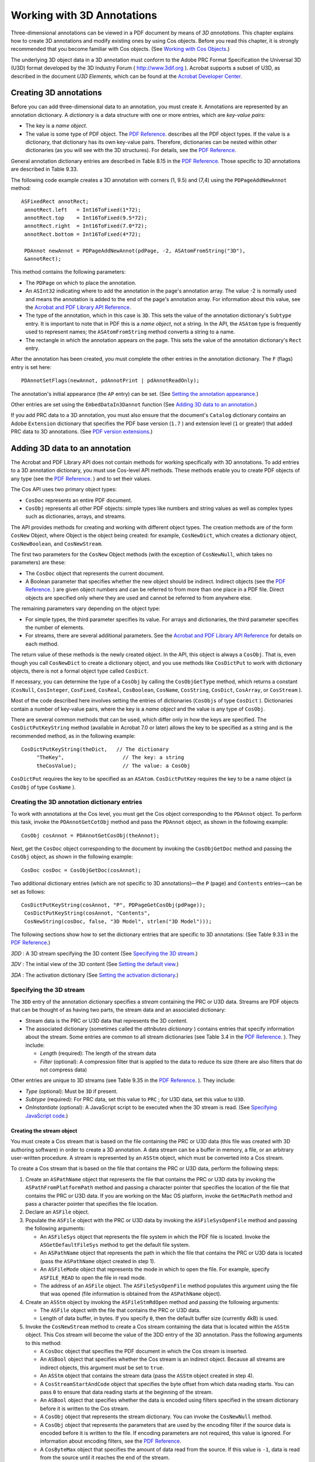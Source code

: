 ******************************************************
Working with 3D Annotations
******************************************************

Three-dimensional annotations can be viewed in a PDF document by means of *3D annotations*. This chapter explains how to create 3D annotations and modify existing ones by using Cos objects. Before you read this chapter, it is strongly recommended that you become familiar with Cos objects. (See `Working with Cos Objects <Plugins_Cos.html#50618418_86959>`__.)

The underlying 3D object data in a 3D annotation must conform to the Adobe PRC Format Specification the Universal 3D (U3D) format developed by the 3D Industry Forum ( http://www.3dif.org ). Acrobat supports a subset of U3D, as described in the document *U3D Elements*, which can be found at the `Acrobat Developer Center <http://www.adobe.com/go/acrobat_developer>`__.

Creating 3D annotations
=========================

Before you can add three-dimensional data to an annotation, you must create it. Annotations are represented by an annotation dictionary. A *dictionary* is a data structure with one or more entries, which are *key-value pairs:*

-  The key is a *name object*.
-  The value is some type of PDF object. The `PDF Reference <https://www.adobe.com/go/pdfreference>`__. describes all the PDF object types. If the value is a dictionary, that dictionary has its own key-value pairs. Therefore, dictionaries can be nested within other dictionaries (as you will see with the 3D structures). For details, see the `PDF Reference <https://www.adobe.com/go/pdfreference>`__.

General annotation dictionary entries are described in Table 8.15 in the `PDF Reference <https://www.adobe.com/go/pdfreference>`__. Those specific to 3D annotations are described in Table 9.33.

The following code example creates a 3D annotation with corners (1, 9.5) and (7,4) using the ``PDPageAddNewAnnot`` method:

::

    ASFixedRect annotRect;
     annotRect.left   = Int16ToFixed(1*72); 
     annotRect.top    = Int16ToFixed(9.5*72);     
     annotRect.right  = Int16ToFixed(7.0*72);
     annotRect.bottom = Int16ToFixed(4*72); 
     
     PDAnnot newAnnot = PDPageAddNewAnnot(pdPage, -2, ASAtomFromString("3D"),
     &annotRect);

This method contains the following parameters:

-  The ``PDPage`` on which to place the annotation.
-  An ``ASInt32`` indicating where to add the annotation in the page's annotation array. The value -2 is normally used and means the annotation is added to the end of the page's annotation array. For information about this value, see the `Acrobat and PDF Library API Reference <https://www.adobe.com/go/apireference>`__.
-  The type of the annotation, which in this case is ``3D``. This sets the value of the annotation dictionary's ``Subtype`` entry. It is important to note that in PDF this is a *name object*, not a string. In the API, the ``ASAtom`` type is frequently used to represent names; the ``ASAtomFromString`` method converts a string to a name.
-  The rectangle in which the annotation appears on the page. This sets the value of the annotation dictionary's ``Rect`` entry.

After the annotation has been created, you must complete the other entries in the annotation dictionary. The ``F`` (flags) entry is set here:

::

    PDAnnotSetFlags(newAnnot, pdAnnotPrint | pdAnnotReadOnly);

The annotation's initial appearance (the ``AP`` entry) can be set. (See `Setting the annotation appearance <Plugins_3D_samples.html#50618421_59797>`__.)

Other entries are set using the ``EmbedDataIn3Dannot`` function (See `Adding 3D data to an annotation <Plugins_3D_samples.html#50618421_21047>`__.)

If you add PRC data to a 3D annotation, you must also ensure that the document's ``Catalog`` dictionary contains an Adobe ``Extension`` dictionary that specifies the PDF base version (``1.7`` ) and extension level (``1`` or greater) that added PRC data to 3D annotations. (See `PDF version extensions <Plugins_Documents.html#50618416_53916>`__.)

Adding 3D data to an annotation
===============================

The Acrobat and PDF Library API does not contain methods for working specifically with 3D annotations. To add entries to a 3D annotation dictionary, you must use Cos-level API methods. These methods enable you to create PDF objects of any type (see the `PDF Reference <https://www.adobe.com/go/pdfreference>`__. ) and to set their values.

The Cos API uses two primary object types:

-  ``CosDoc`` represents an entire PDF document.
-  ``CosObj`` represents all other PDF objects: simple types like numbers and string values as well as complex types such as dictionaries, arrays, and streams.

The API provides methods for creating and working with different object types. The creation methods are of the form ``CosNew`` Object, where Object is the object being created: for example, ``CosNewDict``, which creates a dictionary object, ``CosNewBoolean``, and ``CosNewStream``.

The first two parameters for the ``CosNew`` Object methods (with the exception of ``CosNewNull``, which takes no parameters) are these:

-  The ``CosDoc`` object that represents the current document.
-  A Boolean parameter that specifies whether the new object should be indirect. Indirect objects (see the `PDF Reference <https://www.adobe.com/go/pdfreference>`__. ) are given object numbers and can be referred to from more than one place in a PDF file. Direct objects are specified only where they are used and cannot be referred to from anywhere else.

The remaining parameters vary depending on the object type:

-  For simple types, the third parameter specifies its value. For arrays and dictionaries, the third parameter specifies the number of elements.
-  For streams, there are several additional parameters. See the `Acrobat and PDF Library API Reference <https://www.adobe.com/go/apireference>`__ for details on each method.

The return value of these methods is the newly created object. In the API, this object is always a ``CosObj``. That is, even though you call ``CosNewDict`` to create a dictionary object, and you use methods like ``CosDictPut`` to work with dictionary objects, there is not a formal object type called ``CosDict``.

If necessary, you can determine the type of a ``CosObj`` by calling the ``CosObjGetType`` method, which returns a constant (``CosNull``, ``CosInteger``, ``CosFixed``, ``CosReal``, ``CosBoolean``, ``CosName``, ``CosString``, ``CosDict``, ``CosArray``, or ``CosStream`` ).

Most of the code described here involves setting the entries of dictionaries (``CosObjs`` of type ``CosDict`` ). Dictionaries contain a number of key-value pairs, where the key is a *name object* and the value is any type of ``CosObj``.

There are several common methods that can be used, which differ only in how the keys are specified. The ``CosDictPutKeyString`` method (available in Acrobat 7.0 or later) allows the key to be specified as a string and is the recommended method, as in the following example:

::

    CosDictPutKeyString(theDict,   // The dictionary
         "TheKey",                   // The key: a string
         theCosValue);               // The value: a CosObj

``CosDictPut`` requires the key to be specified as an ``ASAtom``. ``CosDictPutKey`` requires the key to be a name object (a ``CosObj`` of type ``CosName`` ).

Creating the 3D annotation dictionary entries
---------------------------------------------

To work with annotations at the Cos level, you must get the Cos object corresponding to the ``PDAnnot`` object. To perform this task, invoke the ``PDAnnotGetCotObj`` method and pass the ``PDAnnot`` object, as shown in the following example:

::

    CosObj cosAnnot = PDAnnotGetCosObj(theAnnot);

Next, get the ``CosDoc`` object corresponding to the document by invoking the ``CosObjGetDoc`` method and passing the ``CosObj`` object, as shown in the following example:

::

    CosDoc cosDoc = CosObjGetDoc(cosAnnot);

Two additional dictionary entries (which are not specific to 3D annotations)—the ``P`` (page) and ``Contents`` entries—can be set as follows:

::

    CosDictPutKeyString(cosAnnot, "P", PDPageGetCosObj(pdPage));
     CosDictPutKeyString(cosAnnot, "Contents", 
     CosNewString(cosDoc, false, "3D Model", strlen("3D Model")));

The following sections show how to set the dictionary entries that are specific to 3D annotations: (See Table 9.33 in the `PDF Reference <https://www.adobe.com/go/pdfreference>`__.)

*3DD* : A 3D stream specifying the 3D content (See `Specifying the 3D stream <Plugins_3D_samples.html#50618421_14693>`__.)

*3DV* : The initial view of the 3D content (See `Setting the default view <Plugins_3D_samples.html#50618421_69581>`__.)

*3DA* : The activation dictionary (See `Setting the activation dictionary <Plugins_3D_samples.html#50618421_16449>`__.)

Specifying the 3D stream
------------------------

The ``3DD`` entry of the annotation dictionary specifies a *stream* containing the PRC or U3D data. Streams are PDF objects that can be thought of as having two parts, the stream data and an associated dictionary:

-  Stream data is the PRC or U3D data that represents the 3D content.
-  The associated dictionary (sometimes called the *attributes dictionary* ) contains entries that specify information about the stream. Some entries are common to all stream dictionaries (see Table 3.4 in the `PDF Reference <https://www.adobe.com/go/pdfreference>`__. ). They include:

   -   *Length* (required): The length of the stream data
   -   *Filter* (optional): A compression filter that is applied to the data to reduce its size (there are also filters that do not compress data)

Other entries are unique to 3D streams (see Table 9.35 in the `PDF Reference <https://www.adobe.com/go/pdfreference>`__. ). They include:

-   *Type* (optional): Must be ``3D`` if present.
-   *Subtype* (required): For PRC data, set this value to ``PRC`` ; for U3D data, set this value to ``U3D``.
-   *OnInstantiate* (optional): A JavaScript script to be executed when the 3D stream is read. (See `Specifying JavaScript code <Plugins_3D_samples.html#50618421_12859>`__.)

Creating the stream object
~~~~~~~~~~~~~~~~~~~~~~~~~~

You must create a Cos stream that is based on the file containing the PRC or U3D data (this file was created with 3D authoring software) in order to create a 3D annotation. A data stream can be a buffer in memory, a file, or an arbitrary user-written procedure. A stream is represented by an ``ASStm`` object, which must be converted into a Cos stream.

To create a Cos stream that is based on the file that contains the PRC or U3D data, perform the following steps:

#. Create an ``ASPathName`` object that represents the file that contains the PRC or U3D data by invoking the ``ASPathFromPlatformPath`` method and passing a character pointer that specifies the location of the file that contains the PRC or U3D data. If you are working on the Mac OS platform, invoke the ``GetMacPath`` method and pass a character pointer that specifies the file location.
#. Declare an ``ASFile`` object.
#. Populate the ``ASFile`` object with the PRC or U3D data by invoking the ``ASFileSysOpenFile`` method and passing the following arguments:

   -  An ``ASFileSys`` object that represents the file system in which the PDF file is located. Invoke the ``ASGetDefaultFileSys`` method to get the default file system.
   -  An ``ASPathName`` object that represents the path in which the file that contains the PRC or U3D data is located (pass the ``ASPathName`` object created in step 1).
   -  An ``ASFileMode`` object that represents the mode in which to open the file. For example, specify ``ASFILE_READ`` to open the file in read mode.
   -  The address of an ``ASFile`` object. The ``ASFileSysOpenFile`` method populates this argument using the file that was opened (file information is obtained from the ``ASPathName`` object).

#. Create an ``ASStm`` object by invoking the ``ASFileStmRdOpen`` method and passing the following arguments:

   -  The ``ASFile`` object with the file that contains the PRC or U3D data.
   -  Length of data buffer, in bytes. If you specify ``0``, then the default buffer size (currently 4kB) is used.

#. Invoke the ``CosNewStream`` method to create a Cos stream containing the data that is located within the ``ASStm`` object. This Cos stream will become the value of the 3DD entry of the 3D annotation. Pass the following arguments to this method:

   -  A ``CosDoc`` object that specifies the PDF document in which the Cos stream is inserted.
   -  An ``ASBool`` object that specifies whether the Cos stream is an indirect object. Because all streams are indirect objects, this argument must be set to ``true``.
   -  An ``ASStm`` object that contains the stream data (pass the ``ASStm`` object created in step 4).
   -  A ``CosStreamStartAndCode`` object that specifies the byte offset from which data reading starts. You can pass ``0`` to ensure that data reading starts at the beginning of the stream.
   -  An ``ASBool`` object that specifies whether the data is encoded using filters specified in the stream dictionary before it is written to the Cos stream.
   -  A ``CosObj`` object that represents the stream dictionary. You can invoke the ``CosNewNull`` method.
   -  A ``CosObj`` object that represents the parameters that are used by the encoding filter if the source data is encoded before it is written to the file. If encoding parameters are not required, this value is ignored. For information about encoding filters, see the `PDF Reference <https://www.adobe.com/go/pdfreference>`__.
   -  A ``CosByteMax`` object that specifies the amount of data read from the source. If this value is ``-1``, data is read from the source until it reaches the end of the stream.

The ``CosNewStream`` method returns a ``CosObj`` object that represents the Cos stream. The following code example creates a Cos stream.

   //Create an ASPathName that specifies the location of the.U3D file

   //u3dFileName is a character pointer that specifies the path to this file

::

    ASPathName u3DPathName =  ASPathFromPlatformPath((void*) u3dFileName);
     

   //Create an ASFile object and populate it

::

    ASFile asFile = NULL;
     ASInt32 err = ASFileSysOpenFile(ASGetDefaultFileSys(), u3DPathName,     ASFILE_READ, &asFile);
     ASFileSysReleasePath (ASGetDefaultFileSys(), u3DPathName);
     
     if (asFile == NULL)
         AVAlertNote("Error opening 3D data file.");
   

   //Read data stream from the file

::

    ASStm fileStm = ASFileStmRdOpen(asFile, 0);
     if (fileStm == NULL)
         AVAlertNote("Empty 3D data stream.");
         

   //Create a new Cos stream and set it under 3DD key in the annot dictionary

::

    CosObj stm3D = CosNewStream(cosDoc, true, fileStm, 0, false, CosNewNull(),
     CosNewNull(), -1);

Adding the Cos stream to the annotation dictionary
~~~~~~~~~~~~~~~~~~~~~~~~~~~~~~~~~~~~~~~~~~~~~~~~~~

After you create a a ``CosObj`` object that represents the Cos stream, invoke the ``CosDictPutKeyString`` method to add the Cos stream as the value of the ``3DD`` entry of the annotation dictionary:

::

    CosDictPutKeyString(cosAnnot,   // The annotation dictionary
         "3DD",                       // The key
         stm3D);                      // The CosObj object used as the 
   value

Creating the attributes dictionary
~~~~~~~~~~~~~~~~~~~~~~~~~~~~~~~~~~

Complete the entries in the 3D stream dictionary. The ``CosStreamDict`` method obtains the Cos dictionary associated with the stream:

::

    CosObj attrObj = CosStreamDict(stm3D);

Next, entries can be added to the dictionary. The ``Type`` and ``Subtype`` entries both take name objects as values. Therefore, strings specified in the code must be explicitly converted to names:

   //Set the stream's dictionary

::

    CosDictPutKeyString(attrObj, "Subtype", CosNewName(cosDoc, false,
     ASAtomFromString("U3D")));
     CosDictPutKeyString(attrObj, "Type", CosNewNameFromString(cosDoc, false,
     "3D"));

Specifying JavaScript code
~~~~~~~~~~~~~~~~~~~~~~~~~~

You can create JavaScript that manipulates the 3D annotation. JavaScript is optional and if you do not specify it, then the 3D annotation is still inserted into the PDF document; however, it remains a static graphic. For information about creating JavaScript that manipulates 3D annotations, see the *JavaScript for Acrobat 3D Annotations API Reference*.

The following code example creates an ``ASFile`` object and populates it with the JavaScript file. The ``JsFileName`` variable is a character pointer that specifies the location of the JavaScript file.

   //Create a char pointer that specifies the location of the JavaScript file

::

    char*JsFileName = "C:3DJavaScript.js"
   

   //Declare an ASFile object that will reference the JavaScript file

::

    ASFile jsFile = NULL;
   

   //Create an ASPathName object based on the JavaScript file

::

    ASPathName JsPathName =  ASPathFromPlatformPath((void*) JsFileName);
   

   //Populate the ASFile object

::

    if(JsPathName)
         ASInt32 err1 = ASFileSysOpenFile(ASGetDefaultFileSys(), JsPathName,
         ASFILE_READ, &jsFile);

Next, the data from the file is read into a stream:

::

    ASStm JsFileStm = ASFileStmRdOpen(jsFile, 0);

In the following code, an entry is added to the stream dictionary in the process of creating the stream, rather than afterwards as in the previous code. First, the ``CosNewDict`` method is used to create a new dictionary:

::

    CosObj dictJsStm = CosNewDict(cosDoc, false, 1);

This method requires three parameters:

-  The document in which the dictionary is used.
-  A Boolean value that specifies whether the dictionary should be an indirect object. All stream dictionaries must be direct; hence the value of this parameter is ``false``.
-  A hint for the number of entries in the dictionary (however, dictionaries grow dynamically as needed).

Next, the value of the ``Filter`` entry is set to ``FlateDecode`` using the ``CosDictPutKeyString`` method. This means that the stream will be compressed using Flate (ZIP) compression.

::

    CosDictPutKeyString(dictJsStm, "Filter", 
         CosNewNameFromString(cosDoc, false, "FlateDecode"));

Next, the Cos stream is created, using the stream data and attributes dictionary already created:

::

    stm3Djscode = CosNewStream(cosDoc, true, 
         JsFileStm,    //The stream
         0, true, 
         dictJsStm,   // The stream dictionary
         CosNewNull(), -1);

Set it as the value of the ``OnInstantiate`` entry of the 3D stream dictionary. The following code example specifies a JavaScript script as the value of the ``OnInstantiate`` entry of the 3D stream dictionary.

::

    CosDictPutKeyString(attrObj, "OnInstantiate", stm3Djscode);

Then some cleanup is done:

::

    ASFileSysReleasePath (ASGetDefaultFileSys(), JsPathName);
     ASStmClose(JsFileStm);

Setting the default view
------------------------

A 3D *view* specifies parameters such as position, orientation, and projection style, which are applied to the *virtual camera* associated with the 3D annotation (see section 9.5.3 in the `PDF Reference <https://www.adobe.com/go/pdfreference>`__. ). The *default view* is the view that is chosen when the annotation is activated.

3D data typically contains a default initial view. This view is used by default if not otherwise specified. In addition, views can be specified by the entries in a view dictionary.

The ``VA`` entry in the 3D stream dictionary is an array of view dictionaries. One of the views can be chosen as the default by means of the ``3DV`` entry in the 3D annotation dictionary or the ``DV`` entry in a 3D stream dictionary.

The following code creates a view dictionary and specifies its entries. The code assumes the Cos objects ``cosAnnot`` for the annotation and ``cosDoc`` for the document have already been obtained. First, a view dictionary is created by invoking the ``CosNewDict`` method:

::

    CosObj cosView = CosNewDict (cosDoc, true, 8);

Next, the code sets the following entries: (See Table 9.39 in the `PDF Reference <https://www.adobe.com/go/pdfreference>`__. for more detailed information.)

*Type* (optional): If present, must be the name ``3DView``.

*XN* (required): The name of the view, a string that can be displayed in the user interface.

*IN* (optional): The internal name of the view, a string that can be used to refer to the view from other objects, such as in JavaScript code.

*C2W* (optional): A transformation matrix specifying the camera position. To use this, it is also necessary to set the value of the ``MS`` entry to ``M``.

*CO* (optional): A number indicating the distance to the center of orbit for this view.

The following code creates an array of type ``double`` and specifies values for views:

::

    char* externalViewName = "Default View";
     char* internalViewName = "Sample3dView";
     
     double gMatrixVals[12] = 
         {1.0, 0.0, 0.0, 0.0, 0.0000000000000000612303, -1.0, 
         0.0, 1.0, 0.0000000000000000612303, 82.9517, -883.324, 115.166};
     float gCOvalue = (float) 725.305;

Now the values of the dictionary entries are set:

::

    CosDictPutKeyString(cosView, "Type", 
         CosNewNameFromString(cosDoc, false,"3DView"));
     
     CosDictPutKeyString(cosView, "XN", CosNewString(cosDoc, false, 
         externalViewName, strlen(externalViewName))); 
     
     CosDictPutKeyString(cosView, "IN", CosNewString(cosDoc, false, 
         internalViewName, strlen(internalViewName))); 
     
     CosDictPutKeyString(cosView, "MS", 
         CosNewNameFromString(cosDoc, false, "M"));
   
     CosDictPutKeyString(cosView, "CO", CosNewFixed(cosDoc, false,
         FloatToASFixed(gCOvalue)));

Here the ``C2W`` matrix is populated with the appropriate values:

::

    CosObj matrixArray = CosNewArray(cosDoc, false, 12);
         for(int i=0; i<12; i++) 
             CosArrayPut(matrixArray, i, 
                 CosNewFloat(cosDoc, false, (float) gMatrixVals[i]));
     CosDictPutKeyString(cosView, "C2W", matrixArray);

Last, the dictionary is set as the value of the ``3DV`` key in the annotation dictionary:

::

    CosDictPutKeyString(cosAnnot, "3DV", cosView);

Setting the annotation appearance
---------------------------------

You may optionally provide a *poster* as the initial appearance of the annotation. The poster may be an image or other graphic content that is in a file or in memory. It must be converted to a PDF *form XObject* to be used as the annotation appearance (see section 4.9 of the `PDF Reference <https://www.adobe.com/go/pdfreference>`__. ).

The ``AP`` entry of the annotation dictionary specifies an *appearance dictionary.* This dictionary contains one or more *appearance streams* (see section 8.4.4 of the `PDF Reference <https://www.adobe.com/go/pdfreference>`__. ) that are PDF content streams (form XObjects) rendered inside the annotation rectangle.

For 3D annotations, the appearance stream is used in the following situations:

-  To provide an annotation appearance for PDF viewers that do not support 3D.
-  To provide an initial appearance for the annotation prior to activation. The settings in the activation dictionary determine whether this appearance is ever displayed.

There are several ways to get the poster. The function described below, ``GetFormXObjectFromFile``, illustrates one method. The appearance is generated from a separate PDF file containing an image or other content. You call this function as follows:

::

    CosObj formXObject = GetFormXObjectFromFile
         (gsPosterFilePath, //The external file
         pdDoc);

The function returns a Cos object, ``formXObject``, which is the form XObject to be used as the appearance.

::

    CosObj cosAnnot = PDAnnotGetCosObj(newAnnot);
     CosDoc cosDoc = CosObjGetDoc(cosAnnot);

Then you create the appearance dictionary:

::

    CosObj apprDict = CosNewDict(cosDoc, false, 1);

and set its ``N`` (normal) entry to the appearance stream obtained above.

::

    CosDictPutKeyString(apprDict, "N", formXObject);
     CosDictPutKeyString(cosAnnot, "AP", apprDict);

The following is the ``GetFormXObjectFromFile`` function:

::

    CosObj GetFormXObjectFromFile
         (char* pdfImageFilePath, //Path of image PDF file
         PDDoc TargetPdDoc)          // The current document
     {
     PDDoc posterPDFDoc = NULL;                  //Initialization code
     PDPage pdPageImage = NULL;
     ASPathName asPathName; 
     CosObj contentFormXObject = CosNewNull();
     CosObj formXObject = CosNewNull();

First, the PDF file containing the image is opened:

::

    if(strlen(pdfImageFilePath) > 0 ) {
         char sPathFlag[16] = "Cstring";
     #ifdef MAC_PLATFORM
     if (!strchr(pdfImageFilePath,(int)':'))
         strcpy (sPathFlag, "POSIXPath");
     #endif
     
     asPathName = ASFileSysCreatePathName (ASGetDefaultFileSys(),
         ASAtomFromString(sPathFlag), pdfImageFilePath, 0);

The content to be used is expected to be on the first page of the PDF file. The ``PDDocAcquirePage`` method returns a ``PDPage`` object for the first page.

::

    pdPageImage = PDDocAcquirePage(posterPDFDoc, 0);

The code then uses PDE-layer (PDFEdit) methods that work with the content streams on the PDF page. (See the *Overview* guide for more information on how these methods work.)

The ``PDPageAcquirePDEContent`` method returns a ``PDEContent`` object representing the page's contents. The first parameter is the ``PDPage`` and the second identifies the caller: for PDF Library, it is zero; for plugins, it should be the ``gExtensionID`` extension:

::

    PDEContent pdeContent = PDPageAcquirePDEContent (pdPageImage, 0);

The ``PDEContentGetAttrs`` method gets information about the content in a ``PDEContentAttrs`` structure:

::

    PDEContentAttrs pdeContentAttrs;
     PDEContentGetAttrs
         (pdeContent, &pdeContentAttrs, sizeof(pdeContentAttrs));
     
     CosObj contentResources = CosNewNull();
     CosDoc pdDocCos = PDDocGetCosDoc(posterPDFDoc);

The ``PDEContentToCosObj`` method converts the ``PDEContent`` to a form XObject Cos object.

::

    PDEContentToCosObj (pdeContent, 
         kPDEContentToForm,             // To Form XObject
         &pdeContentAttrs,              // PDEContentAttrsP
         sizeof(pdeContentAttrs),       // attrsSize,
         pdDocCos,                      // The CosDoc
         NULL,                          // PDEFilterArrayP
         &contentFormXObject,           // Resulting form Cos object
         &contentResources);            // Resulting resource Cos object 

The following are parameters to this method:

-  The ``PDEContent`` object.
-  A flag indicating what type of Cos object should be created; in this case, a form XObject.
-  The ``PDEContentAttrs`` structure containing information about the ``PDEContent``.
-  The size of the ``PDEContentAttrs`` structure.
-  The Cos document.
-  A pointer indicating which filters to use to encode the contents (in this case, null).
-  The resulting Cos object (in this case, the form XObject which is the variable ``contentFormXObject`` ).
-  The resulting Cos object representing the resources needed by the Cos object. These resources can include fonts and other items (see section 3.7.2 of the `PDF Reference <https://www.adobe.com/go/pdfreference>`__. ).

::

            
         if (!CosObjEqual(contentFormXObject, CosNewNull()) &&  
             !CosObjEqual(contentResources, CosNewNull())) {

The returned resources must be put into the form XObject's ``Resources`` dictionary:

::

    CosDictPutKeyString(contentFormXObject, "Resources", 
             contentResources);

The ``BBox`` entry of the form XObject is required and is set to the value of the page's media box:

::

        ASFixedRect boundingBox;  
         PDPageGetMediaBox(pdPageImage, &boundingBox);
         CosObj BBoxArray = CosNewArray(pdDocCos, 4, false);
         CosArrayPut(BBoxArray,0, CosNewInteger(pdDocCos, false,

       ASFixedRoundToInt16(boundingBox.left)));
         CosArrayPut(BBoxArray,1, CosNewInteger(pdDocCos, false,

       ASFixedRoundToInt16(boundingBox.bottom)));
         CosArrayPut(BBoxArray,2, CosNewInteger(pdDocCos, false,

       ASFixedRoundToInt16(boundingBox.right)));
         CosArrayPut(BBoxArray,3, CosNewInteger(pdDocCos, false,

       ASFixedRoundToInt16(boundingBox.top)));
         CosDictPutKeyString(contentFormXObject, "BBox", BBoxArray);
         // Set matrix key in form object 

The ``Matrix`` entry of the form XObject is set to the values obtained from the page by means of the ``PDPageGetDefaultMatrix`` method:

::

    ASFixedMatrix defaultMatrix;
     PDPageGetDefaultMatrix(pdPageImage, &defaultMatrix);
     CosObj MatrixArray = CosNewArray(pdDocCos, 6, false);
     CosArrayPut(MatrixArray,0, CosNewFixed(
         pdDocCos, false, defaultMatrix.a));
     CosArrayPut(MatrixArray,1, CosNewFixed
         (pdDocCos, false, defaultMatrix.b));
     CosArrayPut(MatrixArray,2, CosNewFixed
         (pdDocCos, false, defaultMatrix.c));
     CosArrayPut(MatrixArray,3, CosNewFixed
         (pdDocCos, false, defaultMatrix.d));
     CosArrayPut(MatrixArray,4, CosNewFixed
         (pdDocCos, false, defaultMatrix.h));
     CosArrayPut(MatrixArray,5, CosNewFixed
         (pdDocCos, false, defaultMatrix.v));
     CosDictPutKeyString(contentFormXObject, "Matrix", MatrixArray);
     }

Finally, the ``CosObjCopy`` method is used to copy the Cos object ``contentFormXObject`` into the current PDF document. The following are parameters are available:

-  The ``CosObj`` to copy.
-  The ``CosDoc`` for the document in which to copy it.
-  A Boolean value: tru ``e`` means that all indirectly referenced objects from the source should be copied to the destination.

::

        formXObject = CosObjCopy (contentFormXObject, 
             PDDocGetCosDoc(TargetPdDoc), true);  

And finally, there is some cleanup code:

::

    ASFileSysReleasePath (ASGetDefaultFileSys(), asPathName);
     PDPageRelease(pdPageImage); 
     return formXObject;
     }

Setting the activation dictionary
---------------------------------

The optional ``3DA`` entry of the 3D annotation specifies an *activation dictionary* whose entries indicate when the annotation should be activated and deactivated and the state of the 3D content at these times.

When an annotation is inactive, it displays its normal appearance. (See `Setting the annotation appearance <Plugins_3D_samples.html#50618421_59797>`__.) When it is activated, one of its views (specified by the ``3DV`` entry) is displayed.

First the dictionary is created and set as the ``3DA`` entry of the 3D annotation:

::

    CosObj activationDict = CosNewDict(CosObjGetDoc(cosAnnot), false, 1);
     CosDictPutKeyString (cosAnnot, "3DA", activationDict);

It is not necessary to set any entries whose default values are acceptable. Here the non-default entries are set.

The ``DIS`` entry of the activation dictionary specifies the state of the 3D content when it is deactivated. In this case, it is set to ``I``, meaning that it should be instantiated. (The default is ``U`` for uninstantiated.)

::

    CosDictPutKeyString (activationDict, "DIS", 
         CosNewNameFromString (cosDoc, false, "I"));

The code provides a variable to determine the value of the ``A`` entry. The default value is ``XA``, meaning that the annotation needs to be explicitly activated. ``PO`` means that the annotation should be activated as soon as the page containing the annotation is opened:

::

    // Optional activation choice
     if(gbShowDefaultViewWhenOpenPage == true)
         CosDictPutKeyString(activationDict, "A", 
             CosNewNameFromString (cosDoc, false, "PO"));
